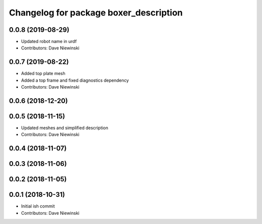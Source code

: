 ^^^^^^^^^^^^^^^^^^^^^^^^^^^^^^^^^^^^^^^
Changelog for package boxer_description
^^^^^^^^^^^^^^^^^^^^^^^^^^^^^^^^^^^^^^^

0.0.8 (2019-08-29)
------------------
* Updated robot name in urdf
* Contributors: Dave Niewinski

0.0.7 (2019-08-22)
------------------
* Added top plate mesh
* Added a top frame and fixed diagnostics dependency
* Contributors: Dave Niewinski

0.0.6 (2018-12-20)
------------------

0.0.5 (2018-11-15)
------------------
* Updated meshes and simplified description
* Contributors: Dave Niewinski

0.0.4 (2018-11-07)
------------------

0.0.3 (2018-11-06)
------------------

0.0.2 (2018-11-05)
------------------

0.0.1 (2018-10-31)
------------------
* Initial ish commit
* Contributors: Dave Niewinski
